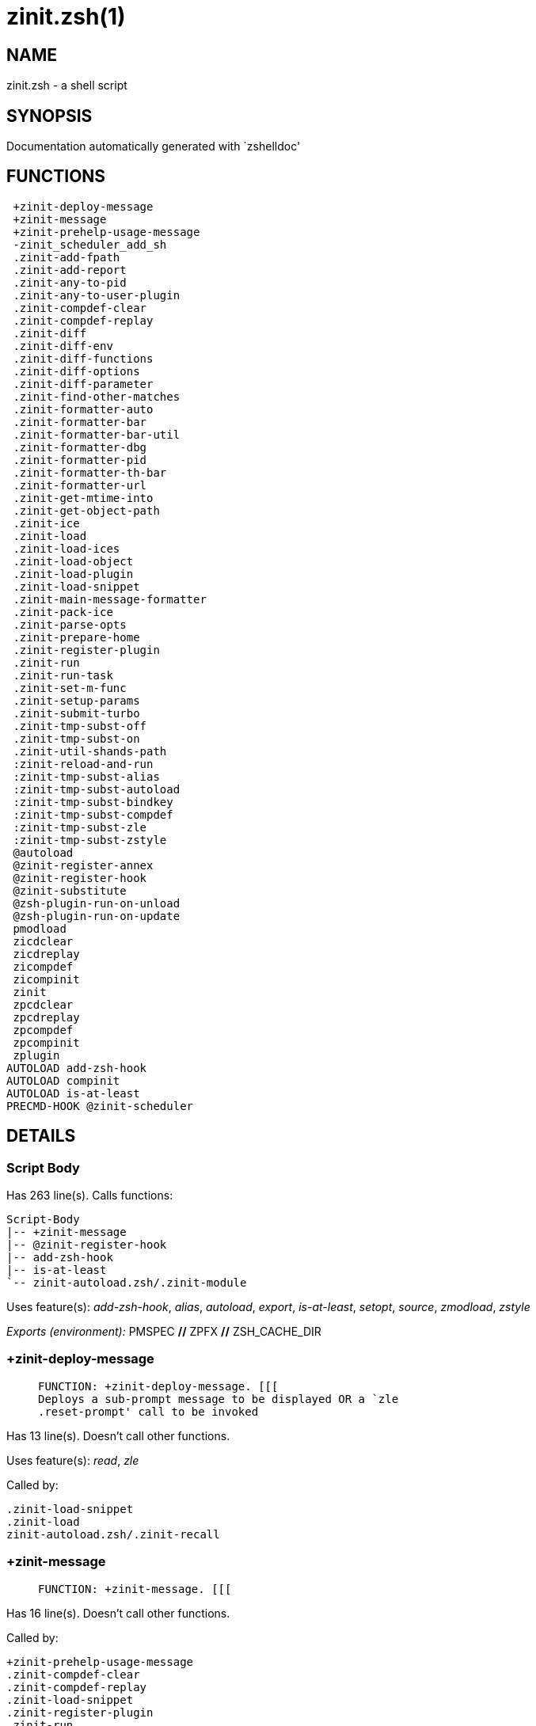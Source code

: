 zinit.zsh(1)
============
:compat-mode!:

NAME
----
zinit.zsh - a shell script

SYNOPSIS
--------
Documentation automatically generated with `zshelldoc'

FUNCTIONS
---------

 +zinit-deploy-message
 +zinit-message
 +zinit-prehelp-usage-message
 -zinit_scheduler_add_sh
 .zinit-add-fpath
 .zinit-add-report
 .zinit-any-to-pid
 .zinit-any-to-user-plugin
 .zinit-compdef-clear
 .zinit-compdef-replay
 .zinit-diff
 .zinit-diff-env
 .zinit-diff-functions
 .zinit-diff-options
 .zinit-diff-parameter
 .zinit-find-other-matches
 .zinit-formatter-auto
 .zinit-formatter-bar
 .zinit-formatter-bar-util
 .zinit-formatter-dbg
 .zinit-formatter-pid
 .zinit-formatter-th-bar
 .zinit-formatter-url
 .zinit-get-mtime-into
 .zinit-get-object-path
 .zinit-ice
 .zinit-load
 .zinit-load-ices
 .zinit-load-object
 .zinit-load-plugin
 .zinit-load-snippet
 .zinit-main-message-formatter
 .zinit-pack-ice
 .zinit-parse-opts
 .zinit-prepare-home
 .zinit-register-plugin
 .zinit-run
 .zinit-run-task
 .zinit-set-m-func
 .zinit-setup-params
 .zinit-submit-turbo
 .zinit-tmp-subst-off
 .zinit-tmp-subst-on
 .zinit-util-shands-path
 :zinit-reload-and-run
 :zinit-tmp-subst-alias
 :zinit-tmp-subst-autoload
 :zinit-tmp-subst-bindkey
 :zinit-tmp-subst-compdef
 :zinit-tmp-subst-zle
 :zinit-tmp-subst-zstyle
 @autoload
 @zinit-register-annex
 @zinit-register-hook
 @zinit-substitute
 @zsh-plugin-run-on-unload
 @zsh-plugin-run-on-update
 pmodload
 zicdclear
 zicdreplay
 zicompdef
 zicompinit
 zinit
 zpcdclear
 zpcdreplay
 zpcompdef
 zpcompinit
 zplugin
AUTOLOAD add-zsh-hook
AUTOLOAD compinit
AUTOLOAD is-at-least
PRECMD-HOOK @zinit-scheduler

DETAILS
-------

Script Body
~~~~~~~~~~~

Has 263 line(s). Calls functions:

 Script-Body
 |-- +zinit-message
 |-- @zinit-register-hook
 |-- add-zsh-hook
 |-- is-at-least
 `-- zinit-autoload.zsh/.zinit-module

Uses feature(s): _add-zsh-hook_, _alias_, _autoload_, _export_, _is-at-least_, _setopt_, _source_, _zmodload_, _zstyle_

_Exports (environment):_ PMSPEC [big]*//* ZPFX [big]*//* ZSH_CACHE_DIR

+zinit-deploy-message
~~~~~~~~~~~~~~~~~~~~~

____
 
 FUNCTION: +zinit-deploy-message. [[[
 Deploys a sub-prompt message to be displayed OR a `zle
 .reset-prompt' call to be invoked
____

Has 13 line(s). Doesn't call other functions.

Uses feature(s): _read_, _zle_

Called by:

 .zinit-load-snippet
 .zinit-load
 zinit-autoload.zsh/.zinit-recall

+zinit-message
~~~~~~~~~~~~~~

____
 
 FUNCTION: +zinit-message. [[[
____

Has 16 line(s). Doesn't call other functions.

Called by:

 +zinit-prehelp-usage-message
 .zinit-compdef-clear
 .zinit-compdef-replay
 .zinit-load-snippet
 .zinit-register-plugin
 .zinit-run
 .zinit-set-m-func
 :zinit-tmp-subst-autoload
 Script-Body
 zinit
 zinit-autoload.zsh/.zinit-build-module
 zinit-autoload.zsh/.zinit-cd
 zinit-autoload.zsh/.zinit-self-update
 zinit-autoload.zsh/.zinit-show-zstatus
 zinit-autoload.zsh/.zinit-uninstall-completions
 zinit-autoload.zsh/.zinit-update-all-parallel
 zinit-autoload.zsh/.zinit-update-or-status-all
 zinit-autoload.zsh/.zinit-update-or-status
 zinit-autoload.zsh/.zinit-wait-for-update-jobs
 zinit-install.zsh/.zinit-compile-plugin
 zinit-install.zsh/.zinit-compinit
 zinit-install.zsh/.zinit-download-file-stdout
 zinit-install.zsh/.zinit-download-snippet
 zinit-install.zsh/.zinit-extract
 zinit-install.zsh/.zinit-get-cygwin-package
 zinit-install.zsh/.zinit-get-latest-gh-r-url-part
 zinit-install.zsh/.zinit-get-package
 zinit-install.zsh/.zinit-install-completions
 zinit-install.zsh/.zinit-jq-check
 zinit-install.zsh/.zinit-setup-plugin-dir
 zinit-install.zsh/.zinit-update-snippet
 zinit-install.zsh/ziextract
 zinit-install.zsh/∞zinit-mv-hook
 zinit-install.zsh/∞zinit-ps-on-update-hook
 zinit-install.zsh/∞zinit-reset-hook
 zinit-side.zsh/.zinit-countdown
 zinit-side.zsh/.zinit-exists-physically-message

+zinit-prehelp-usage-message
~~~~~~~~~~~~~~~~~~~~~~~~~~~~

____
 
 FUNCTION: +zinit-prehelp-usage-message. [[[
____

Has 38 line(s). Calls functions:

 +zinit-prehelp-usage-message
 `-- +zinit-message

Called by:

 zinit
 zinit-autoload.zsh/.zinit-delete

-zinit_scheduler_add_sh
~~~~~~~~~~~~~~~~~~~~~~~

____
 
 FUNCTION: -zinit_scheduler_add_sh. [[[
 Copies task into ZINIT_RUN array, called when a task timeouts.
 A small function ran from pattern in /-substitution as a math
 function.
____

Has 7 line(s). Doesn't call other functions.

Not called by script or any function (may be e.g. a hook, a Zle widget, etc.).

.zinit-add-fpath
~~~~~~~~~~~~~~~~

____
 
 FUNCTION: .zinit-add-fpath. [[[
____

Has 10 line(s). Calls functions:

 .zinit-add-fpath

Called by:

 zinit

.zinit-add-report
~~~~~~~~~~~~~~~~~

____
 
 FUNCTION: .zinit-add-report. [[[
 Adds a report line for given plugin.
 
 $1 - uspl2, i.e. user/plugin
 $2, ... - the text
____

Has 3 line(s). Doesn't call other functions.

Called by:

 .zinit-load-plugin
 .zinit-load-snippet
 :zinit-tmp-subst-alias
 :zinit-tmp-subst-autoload
 :zinit-tmp-subst-bindkey
 :zinit-tmp-subst-compdef
 :zinit-tmp-subst-zle
 :zinit-tmp-subst-zstyle

.zinit-any-to-pid
~~~~~~~~~~~~~~~~~

____
 
 FUNCTION: .zinit-any-to-pid. [[[
____

Has 21 line(s). Calls functions:

 .zinit-any-to-pid

Uses feature(s): _setopt_

Called by:

 zinit-side.zsh/.zinit-any-colorify-as-uspl2
 zinit-side.zsh/.zinit-exists-physically-message
 zinit-side.zsh/.zinit-first

.zinit-any-to-user-plugin
~~~~~~~~~~~~~~~~~~~~~~~~~

____
 
 FUNCTION: .zinit-any-to-user-plugin. [[[
 Allows elastic plugin-spec across the code.
 
 $1 - plugin spec (4 formats: user---plugin, user/plugin, user, plugin)
 $2 - plugin (only when $1 - i.e. user - given)
 
 Returns user and plugin in $reply.
 
____

Has 29 line(s). Doesn't call other functions.

Uses feature(s): _setopt_

Called by:

 .zinit-add-fpath
 .zinit-get-object-path
 .zinit-load
 .zinit-run
 :zinit-tmp-subst-autoload
 zinit-autoload.zsh/.zinit-any-to-uspl2
 zinit-autoload.zsh/.zinit-changes
 zinit-autoload.zsh/.zinit-compile-uncompile-all
 zinit-autoload.zsh/.zinit-compiled
 zinit-autoload.zsh/.zinit-create
 zinit-autoload.zsh/.zinit-delete
 zinit-autoload.zsh/.zinit-find-completions-of-plugin
 zinit-autoload.zsh/.zinit-glance
 zinit-autoload.zsh/.zinit-show-report
 zinit-autoload.zsh/.zinit-stress
 zinit-autoload.zsh/.zinit-uncompile-plugin
 zinit-autoload.zsh/.zinit-unload
 zinit-autoload.zsh/.zinit-unregister-plugin
 zinit-autoload.zsh/.zinit-update-all-parallel
 zinit-autoload.zsh/.zinit-update-or-status-all
 zinit-autoload.zsh/.zinit-update-or-status
 zinit-install.zsh/.zinit-install-completions
 zinit-side.zsh/.zinit-any-colorify-as-uspl2
 zinit-side.zsh/.zinit-compute-ice
 zinit-side.zsh/.zinit-exists-physically-message
 zinit-side.zsh/.zinit-exists-physically
 zinit-side.zsh/.zinit-first

_Environment variables used:_ ZPFX

.zinit-compdef-clear
~~~~~~~~~~~~~~~~~~~~

____
 
 FUNCTION: .zinit-compdef-clear. [[[
 Implements user-exposed functionality to clear gathered compdefs.
____

Has 3 line(s). Calls functions:

 .zinit-compdef-clear
 `-- +zinit-message

Called by:

 zicdclear
 zinit
 zpcdclear

.zinit-compdef-replay
~~~~~~~~~~~~~~~~~~~~~

____
 
 FUNCTION: .zinit-compdef-replay. [[[
 Runs gathered compdef calls. This allows to run `compinit'
 after loading plugins.
____

Has 17 line(s). Calls functions:

 .zinit-compdef-replay
 `-- +zinit-message

Uses feature(s): _compdef_

Called by:

 zicdreplay
 zinit
 zpcdreplay

.zinit-diff
~~~~~~~~~~~

____
 
 FUNCTION: .zinit-diff. [[[
 Performs diff actions of all types
____

Has 4 line(s). Calls functions:

 .zinit-diff

Called by:

 .zinit-load-plugin

.zinit-diff-env
~~~~~~~~~~~~~~~

____
 
 FUNCTION: .zinit-diff-env. [[[
 Implements detection of change in PATH and FPATH.
 
 $1 - user/plugin (i.e. uspl2 format)
 $2 - command, can be "begin" or "end"
____

Has 17 line(s). Doesn't call other functions.

Called by:

 .zinit-diff
 .zinit-load-plugin

.zinit-diff-functions
~~~~~~~~~~~~~~~~~~~~~

____
 
 FUNCTION: .zinit-diff-functions. [[[
 Implements detection of newly created functions. Performs
 data gathering, computation is done in *-compute().
 
 $1 - user/plugin (i.e. uspl2 format)
 $2 - command, can be "begin" or "end"
____

Has 10 line(s). Doesn't call other functions.

Called by:

 .zinit-diff

.zinit-diff-options
~~~~~~~~~~~~~~~~~~~

____
 
 FUNCTION: .zinit-diff-options. [[[
 Implements detection of change in option state. Performs
 data gathering, computation is done in *-compute().
 
 $1 - user/plugin (i.e. uspl2 format)
 $2 - command, can be "begin" or "end"
____

Has 6 line(s). Doesn't call other functions.

Called by:

 .zinit-diff

.zinit-diff-parameter
~~~~~~~~~~~~~~~~~~~~~

____
 
 FUNCTION: .zinit-diff-parameter. [[[
 Implements detection of change in any parameter's existence and type.
 Performs data gathering, computation is done in *-compute().
 
 $1 - user/plugin (i.e. uspl2 format)
 $2 - command, can be "begin" or "end"
____

Has 6 line(s). Doesn't call other functions.

Called by:

 .zinit-diff

.zinit-find-other-matches
~~~~~~~~~~~~~~~~~~~~~~~~~

____
 
 FUNCTION: .zinit-find-other-matches. [[[
 Plugin's main source file is in general `name.plugin.zsh'. However,
 there can be different conventions, if that file is not found, then
 this functions examines other conventions in the most sane order.
____

Has 17 line(s). Doesn't call other functions.

Called by:

 .zinit-load-plugin
 .zinit-load-snippet
 zinit-side.zsh/.zinit-first

.zinit-formatter-auto
~~~~~~~~~~~~~~~~~~~~~

____
 
 FUNCTION: .zinit-formatter-auto. [[[
____

Has 50 line(s). Calls functions:

 .zinit-formatter-auto

Uses feature(s): _type_

Not called by script or any function (may be e.g. a hook, a Zle widget, etc.).

.zinit-formatter-bar
~~~~~~~~~~~~~~~~~~~~

____
 
 FUNCTION: .zinit-formatter-bar. [[[
____

Has 1 line(s). Calls functions:

 .zinit-formatter-bar

Not called by script or any function (may be e.g. a hook, a Zle widget, etc.).

.zinit-formatter-bar-util
~~~~~~~~~~~~~~~~~~~~~~~~~

____
 
 FUNCTION: .zinit-formatter-bar-util. [[[
____

Has 7 line(s). Doesn't call other functions.

Called by:

 .zinit-formatter-bar
 .zinit-formatter-th-bar

.zinit-formatter-dbg
~~~~~~~~~~~~~~~~~~~~

____
 
 FUNCTION: .zinit-formatter-dbg. [[[
____

Has 5 line(s). Doesn't call other functions.

Not called by script or any function (may be e.g. a hook, a Zle widget, etc.).

.zinit-formatter-pid
~~~~~~~~~~~~~~~~~~~~

____
 
 FUNCTION: .zinit-formatter-pid. [[[
____

Has 11 line(s). Calls functions:

 .zinit-formatter-pid
 `-- zinit-side.zsh/.zinit-any-colorify-as-uspl2

Uses feature(s): _source_

Called by:

 .zinit-formatter-auto

.zinit-formatter-th-bar
~~~~~~~~~~~~~~~~~~~~~~~

____
 
 FUNCTION: .zinit-formatter-th-bar. [[[
____

Has 1 line(s). Calls functions:

 .zinit-formatter-th-bar

Not called by script or any function (may be e.g. a hook, a Zle widget, etc.).

.zinit-formatter-url
~~~~~~~~~~~~~~~~~~~~

____
 
 FUNCTION: .zinit-formatter-url. [[[
____

Has 19 line(s). Doesn't call other functions.

Called by:

 .zinit-formatter-auto

.zinit-get-mtime-into
~~~~~~~~~~~~~~~~~~~~~

____
 
 FUNCTION: .zinit-get-mtime-into. [[[
____

Has 7 line(s). Doesn't call other functions.

Called by:

 Script-Body
 zinit-autoload.zsh/.zinit-self-update
 zinit-autoload.zsh/.zinit-update-or-status-all

.zinit-get-object-path
~~~~~~~~~~~~~~~~~~~~~~

____
 
 FUNCTION: .zinit-get-object-path. [[[
____

Has 27 line(s). Calls functions:

 .zinit-get-object-path

Called by:

 .zinit-load-ices
 .zinit-load-snippet
 .zinit-run
 zinit
 zinit-autoload.zsh/.zinit-get-path
 zinit-install.zsh/.zinit-setup-plugin-dir
 zinit-install.zsh/.zinit-update-snippet
 zinit-side.zsh/.zinit-first
 zinit-side.zsh/.zinit-two-paths

.zinit-ice
~~~~~~~~~~

____
 
 FUNCTION: .zinit-ice. [[[
 Parses ICE specification, puts the result into ICE global hash.
 The ice-spec is valid for next command only (i.e. it "melts"), but
 it can then stick to plugin and activate e.g. at update.
____

Has 13 line(s). Doesn't call other functions.

Uses feature(s): _setopt_

Called by:

 zinit

_Environment variables used:_ ZPFX

.zinit-load
~~~~~~~~~~~

____
 
 FUNCTION: .zinit-load. [[[
 Implements the exposed-to-user action of loading a plugin.
 
 $1 - plugin spec (4 formats: user---plugin, user/plugin, user, plugin)
 $2 - plugin name, if the third format is used
____

Has 94 line(s). Calls functions:

 .zinit-load
 |-- +zinit-deploy-message
 |-- zinit-install.zsh/.zinit-get-package
 `-- zinit-install.zsh/.zinit-setup-plugin-dir

Uses feature(s): _eval_, _setopt_, _source_, _zle_

Called by:

 .zinit-load-object
 .zinit-run-task

.zinit-load-ices
~~~~~~~~~~~~~~~~

____
 
 FUNCTION: .zinit-load-ices. [[[
____

Has 22 line(s). Calls functions:

 .zinit-load-ices

Called by:

 zinit

_Environment variables used:_ ZPFX

.zinit-load-object
~~~~~~~~~~~~~~~~~~

____
 
 FUNCTION: .zinit-load-object. [[[
____

Has 12 line(s). Calls functions:

 .zinit-load-object

Called by:

 zinit

.zinit-load-plugin
~~~~~~~~~~~~~~~~~~

____
 
 FUNCTION: .zinit-load-plugin. [[[
 Lower-level function for loading a plugin.
 
 $1 - user
 $2 - plugin
 $3 - mode (light or load)
____

Has 127 line(s). Calls functions:

 .zinit-load-plugin
 `-- :zinit-tmp-subst-autoload
     |-- +zinit-message
     `-- is-at-least

Uses feature(s): _eval_, _setopt_, _source_, _unfunction_, _zle_

Called by:

 .zinit-load

.zinit-load-snippet
~~~~~~~~~~~~~~~~~~~

____
 
 FUNCTION: .zinit-load-snippet. [[[
 Implements the exposed-to-user action of loading a snippet.
 
 $1 - url (can be local, absolute path).
____

Has 208 line(s). Calls functions:

 .zinit-load-snippet
 |-- +zinit-deploy-message
 |-- +zinit-message
 `-- zinit-install.zsh/.zinit-download-snippet

Uses feature(s): _autoload_, _eval_, _setopt_, _source_, _unfunction_, _zparseopts_, _zstyle_

Called by:

 .zinit-load-object
 .zinit-load
 .zinit-run-task
 pmodload

.zinit-main-message-formatter
~~~~~~~~~~~~~~~~~~~~~~~~~~~~~

____
 
 FUNCTION: +zinit-message-formatter [[[
____

Has 18 line(s). Doesn't call other functions.

Not called by script or any function (may be e.g. a hook, a Zle widget, etc.).

.zinit-pack-ice
~~~~~~~~~~~~~~~

____
 
 FUNCTION: .zinit-pack-ice. [[[
 Remembers all ice-mods, assigns them to concrete plugin. Ice spec
 is in general forgotten for second-next command (that's why it's
 called "ice" - it melts), however they glue to the object (plugin
 or snippet) mentioned in the next command – for later use with e.g.
 `zinit update ...'.
____

Has 3 line(s). Doesn't call other functions.

Called by:

 .zinit-load-snippet
 .zinit-load
 @zsh-plugin-run-on-unload
 @zsh-plugin-run-on-update
 zinit-install.zsh/.zinit-update-snippet
 zinit-side.zsh/.zinit-compute-ice

.zinit-parse-opts
~~~~~~~~~~~~~~~~~

____
 
 FUNCTION: +zinit-parse-opts. [[[
____

Has 2 line(s). Doesn't call other functions.

Called by:

 zinit
 zinit-autoload.zsh/.zinit-delete

.zinit-prepare-home
~~~~~~~~~~~~~~~~~~~

____
 
 FUNCTION: .zinit-prepare-home. [[[
 Creates all directories needed by Zinit, first checks if they
 already exist.
____

Has 40 line(s). Calls functions:

 .zinit-prepare-home
 |-- zinit-autoload.zsh/.zinit-clear-completions
 `-- zinit-install.zsh/.zinit-compinit

Uses feature(s): _source_

Called by:

 Script-Body

_Environment variables used:_ ZPFX

.zinit-register-plugin
~~~~~~~~~~~~~~~~~~~~~~

____
 
 FUNCTION: .zinit-register-plugin. [[[
 Adds the plugin to ZINIT_REGISTERED_PLUGINS array and to the
 zsh_loaded_plugins array (managed according to the plugin standard:
 https://zdharma-continuum.github.io/Zsh-100-Commits-Club/Zsh-Plugin-Standard.html).
____

Has 23 line(s). Calls functions:

 .zinit-register-plugin
 `-- +zinit-message

Called by:

 .zinit-load

.zinit-run
~~~~~~~~~~

____
 
 FUNCTION: .zinit-run. [[[
 Run code inside plugin's folder
 It uses the `correct' parameter from upper's scope zinit().
____

Has 24 line(s). Calls functions:

 .zinit-run
 `-- +zinit-message

Uses feature(s): _eval_, _setopt_

Called by:

 zinit

.zinit-run-task
~~~~~~~~~~~~~~~

____
 
 FUNCTION: .zinit-run-task. [[[
 A backend, worker function of .zinit-scheduler. It obtains the tasks
 index and a few of its properties (like the type: plugin, snippet,
 service plugin, service snippet) and executes it first checking for
 additional conditions (like non-numeric wait'' ice).
 
 $1 - the pass number, either 1st or 2nd pass
 $2 - the time assigned to the task
 $3 - type: plugin, snippet, service plugin, service snippet
 $4 - task's index in the ZINIT[WAIT_ICE_...] fields
 $5 - mode: load or light
 $6 - the plugin-spec or snippet URL or alias name (from id-as'')
____

Has 46 line(s). Calls functions:

 .zinit-run-task
 `-- zinit-autoload.zsh/.zinit-unload

Uses feature(s): _eval_, _source_, _zle_, _zpty_

Called by:

 @zinit-scheduler

.zinit-set-m-func
~~~~~~~~~~~~~~~~~

____
 
 FUNCTION:.zinit-set-m-func() [[[
 Sets and withdraws the temporary, atclone/atpull time function `m`.
____

Has 17 line(s). Calls functions:

 .zinit-set-m-func
 `-- +zinit-message

Uses feature(s): _setopt_

Called by:

 .zinit-load-snippet
 .zinit-load
 zinit-autoload.zsh/.zinit-update-or-status

.zinit-setup-params
~~~~~~~~~~~~~~~~~~~

____
 
 FUNCTION: .zinit-setup-params. [[[
____

Has 3 line(s). Doesn't call other functions.

Called by:

 .zinit-load-snippet
 .zinit-load

.zinit-submit-turbo
~~~~~~~~~~~~~~~~~~~

____
 
 FUNCTION: .zinit-submit-turbo. [[[
 If `zinit load`, `zinit light` or `zinit snippet`  will be
 preceded with `wait', `load', `unload' or `on-update-of`/`subscribe'
 ice-mods then the plugin or snipped is to be loaded in turbo-mode,
 and this function adds it to internal data structures, so that
 @zinit-scheduler can run (load, unload) this as a task.
____

Has 16 line(s). Doesn't call other functions.

Called by:

 zinit

.zinit-tmp-subst-off
~~~~~~~~~~~~~~~~~~~~

____
 
 FUNCTION: .zinit-tmp-subst-off. [[[
 Turn off temporary substituting of functions completely for a given mode ("load", "light",
 "light-b" (i.e. the `trackbinds' mode) or "compdef").
____

Has 20 line(s). Doesn't call other functions.

Uses feature(s): _setopt_, _unfunction_

Called by:

 .zinit-load-plugin

.zinit-tmp-subst-on
~~~~~~~~~~~~~~~~~~~

____
 
 FUNCTION: .zinit-tmp-subst-on. [[[
 Turn on temporary substituting of functions of builtins and functions
 according to passed mode ("load", "light", "light-b" or "compdef"). The
 temporary substituting of functions is to gather report data, and to hijack
 `autoload', `bindkey' and `compdef' calls.
____

Has 35 line(s). Doesn't call other functions.

Uses feature(s): _source_

Called by:

 .zinit-load-plugin

.zinit-util-shands-path
~~~~~~~~~~~~~~~~~~~~~~~

____
 
 FUNCTION: .zinit-util-shands-path. [[[
 Replaces parts of path with %HOME, etc.
____

Has 8 line(s). Doesn't call other functions.

Uses feature(s): _setopt_

Called by:

 .zinit-any-to-pid

_Environment variables used:_ ZPFX

:zinit-reload-and-run
~~~~~~~~~~~~~~~~~~~~~

____
 
 FUNCTION: :zinit-reload-and-run. [[[
 Marks given function ($3) for autoloading, and executes it triggering the
 load. $1 is the fpath dedicated to the function, $2 are autoload options.
 This function replaces "autoload -X", because using that on older Zsh
 versions causes problems with traps.
 
 So basically one creates function stub that calls :zinit-reload-and-run()
 instead of "autoload -X".
 
 Author: Bart Schaefer
 
 $1 - FPATH dedicated to function
 $2 - autoload options
 $3 - function name (one that needs autoloading)
____

Has 13 line(s). Doesn't call other functions.

Uses feature(s): _autoload_, _unfunction_

Not called by script or any function (may be e.g. a hook, a Zle widget, etc.).

:zinit-tmp-subst-alias
~~~~~~~~~~~~~~~~~~~~~~

____
 
 FUNCTION: :zinit-tmp-subst-alias. [[[
 Function defined to hijack plugin's calls to the `alias' builtin.
 
 The hijacking is to gather report data (which is used in unload).
____

Has 41 line(s). Calls functions:

 :zinit-tmp-subst-alias

Uses feature(s): _alias_, _setopt_, _zparseopts_

Not called by script or any function (may be e.g. a hook, a Zle widget, etc.).

:zinit-tmp-subst-autoload
~~~~~~~~~~~~~~~~~~~~~~~~~

____
 
 FUNCTION: :zinit-tmp-subst-autoload. [[[
 Function defined to hijack plugin's calls to the `autoload' builtin.
 
 The hijacking is not only to gather report data, but also to.
 run custom `autoload' function, that doesn't need FPATH.
____

Has 108 line(s). Calls functions:

 :zinit-tmp-subst-autoload
 |-- +zinit-message
 `-- is-at-least

Uses feature(s): _autoload_, _eval_, _is-at-least_, _setopt_, _zparseopts_

Called by:

 .zinit-load-plugin
 @autoload

:zinit-tmp-subst-bindkey
~~~~~~~~~~~~~~~~~~~~~~~~

____
 
 FUNCTION: :zinit-tmp-subst-bindkey. [[[
 Function defined to hijack plugin's calls to the `bindkey' builtin.
 
 The hijackings gather report data (which is used in unload).
____

Has 117 line(s). Calls functions:

 :zinit-tmp-subst-bindkey
 `-- is-at-least

Uses feature(s): _bindkey_, _is-at-least_, _setopt_, _zparseopts_

Not called by script or any function (may be e.g. a hook, a Zle widget, etc.).

:zinit-tmp-subst-compdef
~~~~~~~~~~~~~~~~~~~~~~~~

____
 
 FUNCTION: :zinit-tmp-subst-compdef. [[[
 Function defined to hijack plugin's calls to the `compdef' function.
 The hijacking is not only for reporting, but also to save compdef
 calls so that `compinit' can be called after loading plugins.
____

Has 5 line(s). Calls functions:

 :zinit-tmp-subst-compdef

Uses feature(s): _setopt_

Not called by script or any function (may be e.g. a hook, a Zle widget, etc.).

:zinit-tmp-subst-zle
~~~~~~~~~~~~~~~~~~~~

____
 
 FUNCTION: :zinit-tmp-subst-zle. [[[.
 Function defined to hijack plugins calls to zle builtin.
 
 The hijacking is to gather report data (which is used in unload).
____

Has 47 line(s). Calls functions:

 :zinit-tmp-subst-zle

Uses feature(s): _setopt_, _zle_

Not called by script or any function (may be e.g. a hook, a Zle widget, etc.).

:zinit-tmp-subst-zstyle
~~~~~~~~~~~~~~~~~~~~~~~

____
 
 FUNCTION: :zinit-tmp-subst-zstyle. [[[
 Function defined to hijack plugin's calls to the `zstyle' builtin.
 
 The hijacking is to gather report data (which is used in unload).
____

Has 20 line(s). Calls functions:

 :zinit-tmp-subst-zstyle

Uses feature(s): _setopt_, _zparseopts_, _zstyle_

Not called by script or any function (may be e.g. a hook, a Zle widget, etc.).

@autoload
~~~~~~~~~

____
 
 ]]]
 FUNCTION: @autoload. [[[
____

Has 3 line(s). Calls functions:

 @autoload
 `-- :zinit-tmp-subst-autoload
     |-- +zinit-message
     `-- is-at-least

Not called by script or any function (may be e.g. a hook, a Zle widget, etc.).

@zinit-register-annex
~~~~~~~~~~~~~~~~~~~~~

____
 
 FUNCTION: @zinit-register-annex. [[[
 Registers the z-annex inside Zinit – i.e. an Zinit extension
____

Has 8 line(s). Doesn't call other functions.

Not called by script or any function (may be e.g. a hook, a Zle widget, etc.).

@zinit-register-hook
~~~~~~~~~~~~~~~~~~~~

____
 
 FUNCTION: @zinit-register-hook. [[[
 Registers the z-annex inside Zinit – i.e. an Zinit extension
____

Has 4 line(s). Doesn't call other functions.

Called by:

 Script-Body

@zinit-scheduler
~~~~~~~~~~~~~~~~

____
 
 FUNCTION: @zinit-scheduler. [[[
 Searches for timeout tasks, executes them. There's an array of tasks
 waiting for execution, this scheduler manages them, detects which ones
 should be run at current moment, decides to remove (or not) them from
 the array after execution.
 
 $1 - if "following", then it is non-first (second and more)
 invocation of the scheduler; this results in chain of `sched'
 invocations that results in repetitive @zinit-scheduler activity.
 
 if "burst", then all tasks are marked timeout and executed one
 by one; this is handy if e.g. a docker image starts up and
 needs to install all turbo-mode plugins without any hesitation
 (delay), i.e. "burst" allows to run package installations from
 script, not from prompt.
 
____

Has 75 line(s). *Is a precmd hook*. Calls functions:

 @zinit-scheduler
 `-- add-zsh-hook

Uses feature(s): _add-zsh-hook_, _sched_, _setopt_, _zle_

Not called by script or any function (may be e.g. a hook, a Zle widget, etc.).

@zinit-substitute
~~~~~~~~~~~~~~~~~

____
 
 FUNCTION: @zinit-substitute. [[[
____

Has 44 line(s). Doesn't call other functions.

Uses feature(s): _setopt_

Called by:

 zinit-autoload.zsh/.zinit-at-eval
 zinit-install.zsh/.zinit-at-eval
 zinit-install.zsh/.zinit-get-package
 zinit-install.zsh/∞zinit-atclone-hook
 zinit-install.zsh/∞zinit-cp-hook
 zinit-install.zsh/∞zinit-extract-hook
 zinit-install.zsh/∞zinit-make-e-hook
 zinit-install.zsh/∞zinit-make-ee-hook
 zinit-install.zsh/∞zinit-make-hook
 zinit-install.zsh/∞zinit-mv-hook

_Environment variables used:_ ZPFX

@zsh-plugin-run-on-unload
~~~~~~~~~~~~~~~~~~~~~~~~~

____
 
 FUNCTION: @zsh-plugin-run-on-update. [[[
 The Plugin Standard required mechanism, see:
 https://zdharma-continuum.github.io/Zsh-100-Commits-Club/Zsh-Plugin-Standard.html
____

Has 2 line(s). Calls functions:

 @zsh-plugin-run-on-unload

Not called by script or any function (may be e.g. a hook, a Zle widget, etc.).

@zsh-plugin-run-on-update
~~~~~~~~~~~~~~~~~~~~~~~~~

____
 
 FUNCTION: @zsh-plugin-run-on-update. [[[
 The Plugin Standard required mechanism
____

Has 2 line(s). Calls functions:

 @zsh-plugin-run-on-update

Not called by script or any function (may be e.g. a hook, a Zle widget, etc.).

pmodload
~~~~~~~~

____
 
 FUNCTION: pmodload. [[[
 Compatibility with Prezto. Calls can be recursive.
____

Has 15 line(s). Calls functions:

 pmodload

Uses feature(s): _zstyle_

Not called by script or any function (may be e.g. a hook, a Zle widget, etc.).

zicdclear
~~~~~~~~~

____
 
 ]]]
 FUNCTION: zicdclear. [[[
 A wrapper for `zinit cdclear -q' which can be called from hook
 ices like the atinit'', atload'', etc. ices.
____

Has 1 line(s). Calls functions:

 zicdclear

Not called by script or any function (may be e.g. a hook, a Zle widget, etc.).

zicdreplay
~~~~~~~~~~

____
 
 FUNCTION: zicdreplay. [[[
 A function that can be invoked from within `atinit', `atload', etc.
 ice-mod.  It works like `zinit cdreplay', which cannot be invoked
 from such hook ices.
____

Has 1 line(s). Calls functions:

 zicdreplay

Not called by script or any function (may be e.g. a hook, a Zle widget, etc.).

zicompdef
~~~~~~~~~

____
 
 ]]]
 FUNCTION: zicompdef. [[[
 Stores compdef for a replay with `zicdreplay' (turbo mode) or
 with `zinit cdreplay' (normal mode). An utility functton of
 an undefined use case.
____

Has 1 line(s). Doesn't call other functions.

Not called by script or any function (may be e.g. a hook, a Zle widget, etc.).

zicompinit
~~~~~~~~~~

____
 
 ]]]
 FUNCTION: zicompinit. [[[
 A function that can be invoked from within `atinit', `atload', etc.
 ice-mod.  It runs `autoload compinit; compinit' and respects
 ZINIT[ZCOMPDUMP_PATH] and ZINIT[COMPINIT_OPTS].
____

Has 1 line(s). Calls functions:

 zicompinit
 `-- compinit

Uses feature(s): _autoload_, _compinit_

Not called by script or any function (may be e.g. a hook, a Zle widget, etc.).

zinit
~~~~~

____
 
 FUNCTION: zinit. [[[
 Main function directly exposed to user, obtains subcommand and its
 arguments, has completion.
____

Has 560 line(s). Calls functions:

 zinit
 |-- +zinit-message
 |-- +zinit-prehelp-usage-message
 |   `-- +zinit-message
 |-- compinit
 |-- zinit-autoload.zsh/.zinit-cdisable
 |-- zinit-autoload.zsh/.zinit-cenable
 |-- zinit-autoload.zsh/.zinit-clear-completions
 |-- zinit-autoload.zsh/.zinit-compile-uncompile-all
 |-- zinit-autoload.zsh/.zinit-compiled
 |-- zinit-autoload.zsh/.zinit-help
 |-- zinit-autoload.zsh/.zinit-list-bindkeys
 |-- zinit-autoload.zsh/.zinit-list-compdef-replay
 |-- zinit-autoload.zsh/.zinit-ls
 |-- zinit-autoload.zsh/.zinit-module
 |-- zinit-autoload.zsh/.zinit-recently
 |-- zinit-autoload.zsh/.zinit-search-completions
 |-- zinit-autoload.zsh/.zinit-self-update
 |-- zinit-autoload.zsh/.zinit-show-all-reports
 |-- zinit-autoload.zsh/.zinit-show-completions
 |-- zinit-autoload.zsh/.zinit-show-debug-report
 |-- zinit-autoload.zsh/.zinit-show-registered-plugins
 |-- zinit-autoload.zsh/.zinit-show-report
 |-- zinit-autoload.zsh/.zinit-show-times
 |-- zinit-autoload.zsh/.zinit-show-zstatus
 |-- zinit-autoload.zsh/.zinit-uncompile-plugin
 |-- zinit-autoload.zsh/.zinit-uninstall-completions
 |-- zinit-autoload.zsh/.zinit-unload
 |-- zinit-autoload.zsh/.zinit-update-or-status
 |-- zinit-autoload.zsh/.zinit-update-or-status-all
 |-- zinit-install.zsh/.zinit-compile-plugin
 |-- zinit-install.zsh/.zinit-compinit
 |-- zinit-install.zsh/.zinit-forget-completion
 `-- zinit-install.zsh/.zinit-install-completions

Uses feature(s): _autoload_, _compinit_, _eval_, _setopt_, _source_

Called by:

 zplugin

zpcdclear
~~~~~~~~~

Has 1 line(s). Calls functions:

 zpcdclear

Not called by script or any function (may be e.g. a hook, a Zle widget, etc.).

zpcdreplay
~~~~~~~~~~

Has 1 line(s). Calls functions:

 zpcdreplay

Not called by script or any function (may be e.g. a hook, a Zle widget, etc.).

zpcompdef
~~~~~~~~~

Has 1 line(s). Doesn't call other functions.

Not called by script or any function (may be e.g. a hook, a Zle widget, etc.).

zpcompinit
~~~~~~~~~~

Has 1 line(s). Calls functions:

 zpcompinit
 `-- compinit

Uses feature(s): _autoload_, _compinit_

Not called by script or any function (may be e.g. a hook, a Zle widget, etc.).

zplugin
~~~~~~~

____
 
 Compatibility functions. [[[
____

Has 1 line(s). Calls functions:

 zplugin
 `-- zinit
     |-- +zinit-message
     |-- +zinit-prehelp-usage-message
     |   `-- +zinit-message
     |-- compinit
     |-- zinit-autoload.zsh/.zinit-cdisable
     |-- zinit-autoload.zsh/.zinit-cenable
     |-- zinit-autoload.zsh/.zinit-clear-completions
     |-- zinit-autoload.zsh/.zinit-compile-uncompile-all
     |-- zinit-autoload.zsh/.zinit-compiled
     |-- zinit-autoload.zsh/.zinit-help
     |-- zinit-autoload.zsh/.zinit-list-bindkeys
     |-- zinit-autoload.zsh/.zinit-list-compdef-replay
     |-- zinit-autoload.zsh/.zinit-ls
     |-- zinit-autoload.zsh/.zinit-module
     |-- zinit-autoload.zsh/.zinit-recently
     |-- zinit-autoload.zsh/.zinit-search-completions
     |-- zinit-autoload.zsh/.zinit-self-update
     |-- zinit-autoload.zsh/.zinit-show-all-reports
     |-- zinit-autoload.zsh/.zinit-show-completions
     |-- zinit-autoload.zsh/.zinit-show-debug-report
     |-- zinit-autoload.zsh/.zinit-show-registered-plugins
     |-- zinit-autoload.zsh/.zinit-show-report
     |-- zinit-autoload.zsh/.zinit-show-times
     |-- zinit-autoload.zsh/.zinit-show-zstatus
     |-- zinit-autoload.zsh/.zinit-uncompile-plugin
     |-- zinit-autoload.zsh/.zinit-uninstall-completions
     |-- zinit-autoload.zsh/.zinit-unload
     |-- zinit-autoload.zsh/.zinit-update-or-status
     |-- zinit-autoload.zsh/.zinit-update-or-status-all
     |-- zinit-install.zsh/.zinit-compile-plugin
     |-- zinit-install.zsh/.zinit-compinit
     |-- zinit-install.zsh/.zinit-forget-completion
     `-- zinit-install.zsh/.zinit-install-completions

Not called by script or any function (may be e.g. a hook, a Zle widget, etc.).

add-zsh-hook
~~~~~~~~~~~~

____
 
 Add to HOOK the given FUNCTION.
 HOOK is one of chpwd, precmd, preexec, periodic, zshaddhistory,
 zshexit, zsh_directory_name (the _functions subscript is not required).
 
 With -d, remove the function from the hook instead; delete the hook
 variable if it is empty.
 
 -D behaves like -d, but pattern characters are active in the
 function name, so any matching function will be deleted from the hook.
 
____

Has 93 line(s). Doesn't call other functions.

Uses feature(s): _autoload_, _getopts_

Called by:

 @zinit-scheduler
 Script-Body

compinit
~~~~~~~~

____
 
 Initialisation for new style completion. This mainly contains some helper
 functions and setup. Everything else is split into different files that
 will automatically be made autoloaded (see the end of this file).  The
 names of the files that will be considered for autoloading are those that
 begin with an underscores (like `_condition).
 
 The first line of each of these files is read and must indicate what
 should be done with its contents:
 
 `#compdef <names ...>'
____

Has 549 line(s). Doesn't call other functions.

Uses feature(s): _autoload_, _bindkey_, _compdef_, _compdump_, _eval_, _read_, _setopt_, _unfunction_, _zle_, _zstyle_

Called by:

 zicompinit
 zinit
 zpcompinit

is-at-least
~~~~~~~~~~~

____
 
 
 Test whether $ZSH_VERSION (or some value of your choice, if a second argument
 is provided) is greater than or equal to x.y.z-r (in argument one). In fact,
 it'll accept any dot/dash-separated string of numbers as its second argument
 and compare it to the dot/dash-separated first argument. Leading non-number
 parts of a segment (such as the "zefram" in 3.1.2-zefram4) are not considered
 when the comparison is done; only the numbers matter. Any left-out segments
 in the first argument that are present in the version string compared are
 considered as zeroes, eg 3 == 3.0 == 3.0.0 == 3.0.0.0 and so on.
 
____

Has 56 line(s). Doesn't call other functions.

Called by:

 :zinit-tmp-subst-autoload
 :zinit-tmp-subst-bindkey
 Script-Body
 zinit-install.zsh/.zinit-download-snippet

